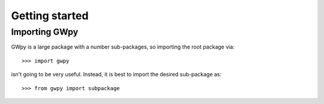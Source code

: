 ***************
Getting started
***************

Importing GWpy
==============

GWpy is a large package with a number sub-packages, so importing the root package via::

    >>> import gwpy

isn't going to be very useful. Instead, it is best to import the desired sub-package as::

    >>> from gwpy import subpackage
